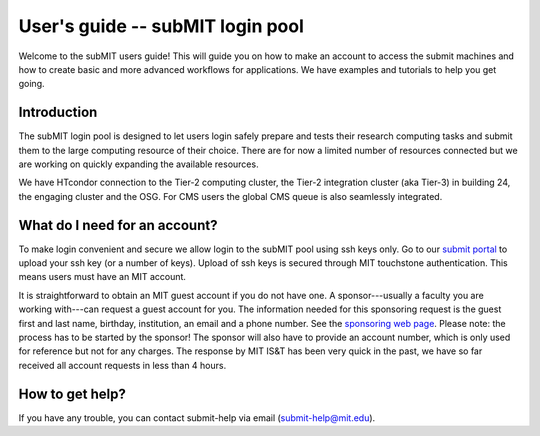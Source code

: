 User's guide -- subMIT login pool
---------------------------------

Welcome to the subMIT users guide! This will guide you on how to make an account to access the submit machines and how to create basic and more advanced workflows for applications. We have examples and tutorials to help you get going.

Introduction
~~~~~~~~~~~~

The subMIT login pool is designed to let users login safely prepare and tests their research computing tasks and submit them to the large computing resource of their choice. There are for now a limited number of resources connected but we are working on quickly expanding the available resources.

We have HTcondor connection to the Tier-2 computing cluster, the Tier-2 integration cluster (aka Tier-3) in building 24, the engaging cluster and the OSG. For CMS users the global CMS queue is also seamlessly integrated.

What do I need for an account?
~~~~~~~~~~~~~~~~~~~~~~~~~~~~~~

To make login convenient and secure we allow login to the subMIT pool using ssh keys only. Go to our `submit portal <https://submit-portal.mit.edu>`_ to upload your ssh key (or a number of keys). Upload of ssh keys is secured through MIT touchstone authentication. This means users must have an MIT account.

It is straightforward to obtain an MIT guest account if you do not have one. A sponsor---usually a faculty you are working with---can request a guest account for you. The information needed for this sponsoring request is the guest first and last name, birthday, institution, an email and a phone number. See the `sponsoring web page <https://ist.mit.edu/guest-accounts>`_. Please note: the process has to be started by the sponsor! The sponsor will also have to provide an account number, which is only used for reference but not for any charges. The response by MIT IS&T has been very quick in the past, we have so far received all account requests in less than 4 hours.

How to get help?
~~~~~~~~~~~~~~~~

If you have any trouble, you can contact submit-help via email (submit-help@mit.edu).
